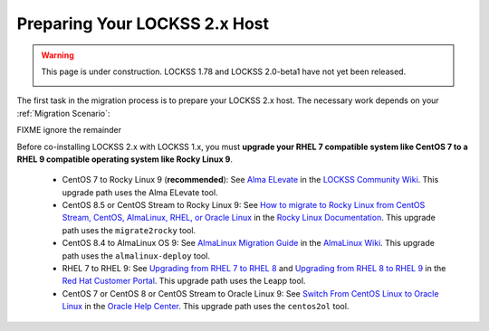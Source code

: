 ==============================
Preparing Your LOCKSS 2.x Host
==============================

.. warning::

   This page is under construction. LOCKSS 1.78 and LOCKSS 2.0-beta1 have not yet been released.

   .. image:: https://openmoji.org/php/download_asset.php?type=emoji&emoji_hexcode=1F6A7&emoji_variant=color
      :target: #
      :align: center
      :width: 256px
      :alt: Image of a road construction sign

The first task in the migration process is to prepare your LOCKSS 2.x host. The necessary work depends on your :ref:`Migration Scenario`:

.. tab-set::

   .. tab-item:: New-Host Migration
      :sync: newhost

      If you are doing a new-host migration, you will need to commission the new host.

      See the :doc:`lockss-manual:introduction/prerequisites` chapter of the LOCKSS 2.0-beta1 System Manual for guidance about :ref:`lockss-manual:CPU`, :ref:`lockss-manual:Memory` and :ref:`lockss-manual:Storage` requirements.

   .. tab-item:: Same-Host Migration
      :sync: samehost

      If you are doing a same-host migration, you may need to upgrade your operating system before you can co-install LOCKSS 2.x with LOCKSS 1.x.

      Many LOCKSS 1.x hosts are currently running RHEL 7 compatible operating systems (such as RHEL 7, CentOS 7, or Oracle Linux 7), or CentOS 8, or CentOS Stream 8, which have all reached end of life. If your host is running one of these operating systems, you must upgrade to a RHEL 9 compatible operating system. **We recommend Rocky Linux 9.**

      The following table shows upgrade paths for various operating systems:

      ======================== ======================= ===================== ================== ====================
      From ...                 ... to AlmaLinux OS 9   ... to Oracle Linux 9 ... to RHEL 9      ... to Rocky Linux 9
      ======================== ======================= ===================== ================== ====================
      From CentOS 7 ...        n/a                     :ref:`centos2ol`      n/a                n/a
      From CentOS 8 ...        :ref:`almalinux-deploy` :ref:`centos2ol`      n/a                n/a
      From CentOS Stream 8 ... :ref:`almalinux-deploy` n/a                   n/a                n/a
      From Oracle Linux 7 ...  n/a                     n/a                   n/a                n/a
      From RHEL 7 ...          n/a                     n/a                   :ref:`leapp-rhel`  n/a
      ======================== ======================= ===================== ================== ====================

      FIXME ignore the remainder

      *  Some LOCKSS 1.x hosts are running CentOS 8 or CentOS Stream 8, which have also reached end of life. If your host is running CentOS 8 or CentOS Stream 8, you must upgrade to a RHEL 9 compatible operating system. **We recommend Rocky Linux 9.**

         *  **Upgrade from CentOS 7 to Rocky Linux 9 (recommended)**: See `Alma ELevate <https://github.com/lockss/community/wiki/Alma-ELevate>`_ in the `LOCKSS Community Wiki <https://github.com/lockss/community/wiki>`_. This upgrade path uses the Alma ELevate tool.

         *  **Upgrade from**

FIXME ignore the remainder

Before co-installing LOCKSS 2.x with LOCKSS 1.x, you must **upgrade your RHEL 7 compatible system like CentOS 7 to a RHEL 9 compatible operating system like Rocky Linux 9**.

      *  CentOS 7 to Rocky Linux 9 (**recommended**): See `Alma ELevate <https://github.com/lockss/community/wiki/Alma-ELevate>`_ in the `LOCKSS Community Wiki <https://github.com/lockss/community/wiki>`_. This upgrade path uses the Alma ELevate tool.

      *  CentOS 8.5 or CentOS Stream to Rocky Linux 9: See `How to migrate to Rocky Linux from CentOS Stream, CentOS, AlmaLinux, RHEL, or Oracle Linux <https://docs.rockylinux.org/guides/migrate2rocky/>`_ in the `Rocky Linux Documentation <Rocky Linux Documentation>`_. This upgrade path uses the ``migrate2rocky`` tool.

      *  CentOS 8.4 to AlmaLinux OS 9: See `AlmaLinux Migration Guide <https://wiki.almalinux.org/documentation/migration-guide.html>`_ in the `AlmaLinux Wiki <https://wiki.almalinux.org/>`_. This upgrade path uses the ``almalinux-deploy`` tool.

      *  RHEL 7 to RHEL 9: See `Upgrading from RHEL 7 to RHEL 8 <https://access.redhat.com/documentation/en-us/red_hat_enterprise_linux/8/html-single/upgrading_from_rhel_7_to_rhel_8/index>`_ and `Upgrading from RHEL 8 to RHEL 9 <https://access.redhat.com/documentation/en-us/red_hat_enterprise_linux/9/html/upgrading_from_rhel_8_to_rhel_9/index>`_ in the `Red Hat Customer Portal <https://access.redhat.com/>`_. This upgrade path uses the Leapp tool.

      *  CentOS 7 or CentOS 8 or CentOS Stream to Oracle Linux 9: See `Switch From CentOS Linux to Oracle Linux <https://docs.oracle.com/en/solutions/migrate-centos-ora-linux/switch-oracle-linux1.html>`_ in the `Oracle Help Center <https://docs.oracle.com/>`_. This upgrade path uses the ``centos2ol`` tool.
